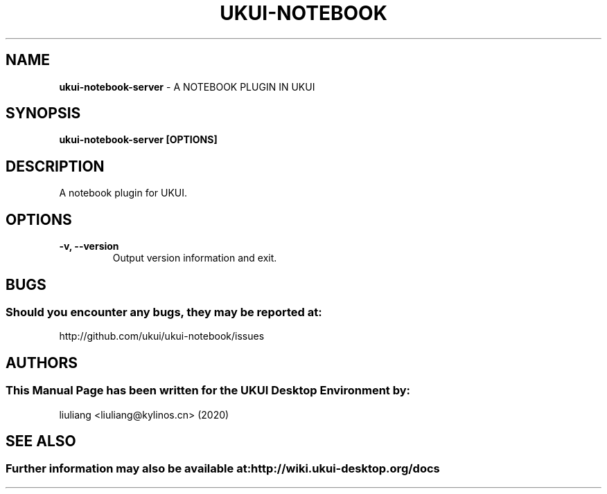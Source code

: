 .\" Man Page for ukui-notebook-server
.TH UKUI-NOTEBOOK 1 "2020-02-03" "UKUI Desktop Environment"
.\" Please adjust this date when revising the manpage.
.\"
.SH "NAME"
\fBukui-notebook-server\fR \- A NOTEBOOK PLUGIN IN UKUI
.SH "SYNOPSIS"
.B ukui-notebook-server [OPTIONS]
.SH "DESCRIPTION"
A notebook plugin for UKUI.
.SH "OPTIONS"
.TP
\fB\-v, \-\-version\fR
Output version information and exit.
.SH "BUGS"
.SS Should you encounter any bugs, they may be reported at:
http://github.com/ukui/ukui-notebook/issues
.SH "AUTHORS"
.SS This Manual Page has been written for the UKUI Desktop Environment by:
liuliang <liuliang@kylinos.cn> (2020)
.SH "SEE ALSO"
.SS Further information may also be available at: http://wiki.ukui-desktop.org/docs
